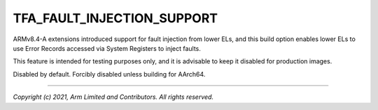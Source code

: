 TFA_FAULT_INJECTION_SUPPORT
===========================

.. default-domain:: cmake

.. variable:: TFA_FAULT_INJECTION_SUPPORT

ARMv8.4-A extensions introduced support for fault injection from lower ELs,
and this build option enables lower ELs to use Error Records accessed via
System Registers to inject faults.

This feature is intended for testing purposes only, and it is advisable to
keep it disabled for production images.

Disabled by default. Forcibly disabled unless building for AArch64.

--------------

*Copyright (c) 2021, Arm Limited and Contributors. All rights reserved.*
